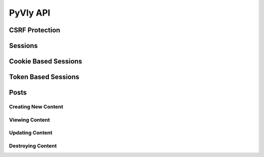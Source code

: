 .. _API:

PyVly API
*********

CSRF Protection
===============

Sessions
========

Cookie Based Sessions
=====================

Token Based Sessions
====================

Posts
=====

Creating New Content
--------------------

Viewing Content
---------------

Updating Content
----------------

Destroying Content
------------------





 
